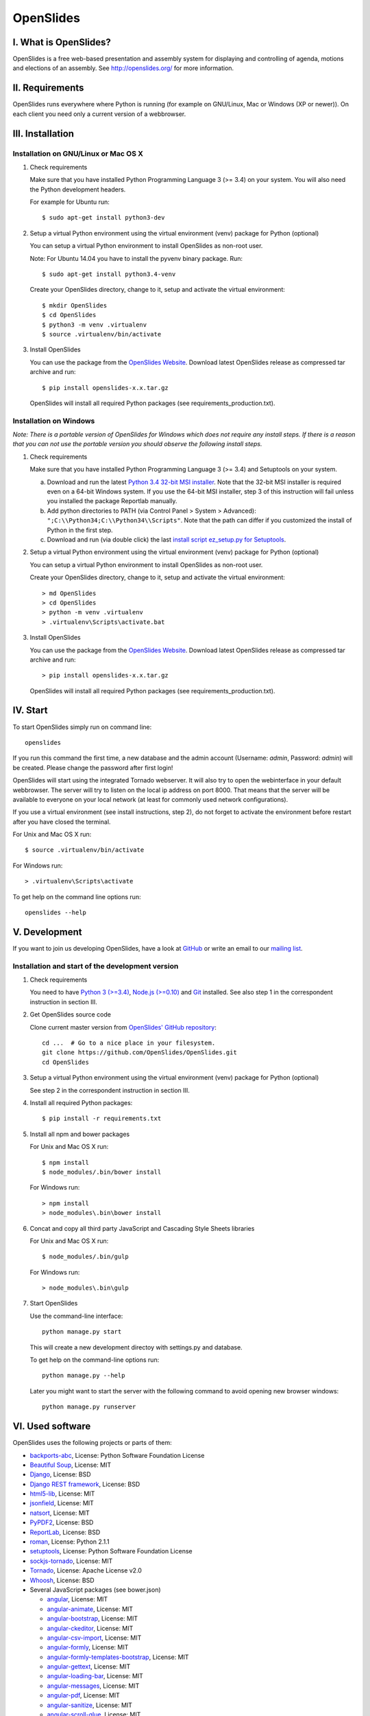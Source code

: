 ============
 OpenSlides
============

I. What is OpenSlides?
======================

OpenSlides is a free web-based presentation and assembly system for
displaying and controlling of agenda, motions and elections of an assembly.
See http://openslides.org/ for more information.


II. Requirements
================

OpenSlides runs everywhere where Python is running (for example on
GNU/Linux, Mac or Windows (XP or newer)). On each client you need only a
current version of a webbrowser.


III. Installation
=================

Installation on GNU/Linux or Mac OS X
-------------------------------------

1. Check requirements

   Make sure that you have installed Python Programming Language 3 (>= 3.4)
   on your system. You will also need the Python development headers.

   For example for Ubuntu run::

       $ sudo apt-get install python3-dev

2. Setup a virtual Python environment using the virtual environment (venv)
   package for Python (optional)

   You can setup a virtual Python environment to install OpenSlides as
   non-root user.

   Note: For Ubuntu 14.04 you have to install the pyvenv binary package. Run::

       $ sudo apt-get install python3.4-venv

   Create your OpenSlides directory, change to it, setup and activate the
   virtual environment::

       $ mkdir OpenSlides
       $ cd OpenSlides
       $ python3 -m venv .virtualenv
       $ source .virtualenv/bin/activate

3. Install OpenSlides

   You can use the package from the `OpenSlides Website
   <http://openslides.org/download/>`_. Download latest OpenSlides release
   as compressed tar archive and run::

       $ pip install openslides-x.x.tar.gz

   OpenSlides will install all required Python packages (see
   requirements_production.txt).


Installation on Windows
-----------------------

*Note: There is a portable version of OpenSlides for Windows which does not
require any install steps. If there is a reason that you can not use the
portable version you should observe the following install steps.*

1. Check requirements

   Make sure that you have installed Python Programming Language 3 (>= 3.4)
   and Setuptools on your system.

   a. Download and run the latest `Python 3.4 32-bit MSI installer
      <https://www.python.org/downloads/windows/>`_. Note
      that the 32-bit MSI installer is required even on a 64-bit Windows
      system. If you use the 64-bit MSI installer, step 3 of this
      instruction will fail unless you installed the package Reportlab
      manually.

   b. Add python directories to PATH (via Control Panel > System >
      Advanced): ``";C:\\Python34;C:\\Python34\\Scripts"``. Note that the path
      can differ if you customized the install of Python in the first step.

   c. Download and run (via double click) the last `install script
      ez_setup.py for Setuptools
      <https://pypi.python.org/pypi/setuptools/#installation-instructions>`_.

2. Setup a virtual Python environment using the virtual environment (venv)
   package for Python (optional)

   You can setup a virtual Python environment to install OpenSlides as
   non-root user.

   Create your OpenSlides directory, change to it, setup and activate the
   virtual environment::

       > md OpenSlides
       > cd OpenSlides
       > python -m venv .virtualenv
       > .virtualenv\Scripts\activate.bat

3. Install OpenSlides

   You can use the package from the `OpenSlides Website
   <http://openslides.org/download/>`_. Download latest OpenSlides release
   as compressed tar archive and run::

       > pip install openslides-x.x.tar.gz

   OpenSlides will install all required Python packages (see
   requirements_production.txt).


IV. Start
=========

To start OpenSlides simply run on command line::

    openslides

If you run this command the first time, a new database and the admin
account (Username: `admin`, Password: `admin`) will be created. Please
change the password after first login!

OpenSlides will start using the integrated Tornado webserver. It will also
try to open the webinterface in your default webbrowser. The server will
try to listen on the local ip address on port 8000. That means that the
server will be available to everyone on your local network (at least for
commonly used network configurations).

If you use a virtual environment (see install instructions, step 2), do not
forget to activate the environment before restart after you have closed the
terminal.

For Unix and Mac OS X run::

    $ source .virtualenv/bin/activate

For Windows run::

    > .virtualenv\Scripts\activate

To get help on the command line options run::

    openslides --help


V. Development
==============

If you want to join us developing OpenSlides, have a look at `GitHub
<https://github.com/OpenSlides/OpenSlides/>`_ or write an email to our
`mailing list <http://openslides.org/contact/>`_.


Installation and start of the development version
-------------------------------------------------

1. Check requirements

   You need to have `Python 3 (>=3.4) <https://www.python.org/>`_, `Node.js
   (>=0.10) <https://nodejs.org/>`_ and `Git <http://git-scm.com/>`_
   installed. See also step 1 in the correspondent instruction in section
   III.

2. Get OpenSlides source code

   Clone current master version from `OpenSlides' GitHub repository
   <https://github.com/OpenSlides/OpenSlides/>`_::

       cd ...  # Go to a nice place in your filesystem.
       git clone https://github.com/OpenSlides/OpenSlides.git
       cd OpenSlides

3. Setup a virtual Python environment using the virtual environment (venv)
   package for Python (optional)

   See step 2 in the correspondent instruction in section III.

4. Install all required Python packages::

       $ pip install -r requirements.txt

5. Install all npm and bower packages

   For Unix and Mac OS X run::

       $ npm install
       $ node_modules/.bin/bower install

   For Windows run::

       > npm install
       > node_modules\.bin\bower install

6. Concat and copy all third party JavaScript and Cascading Style Sheets
   libraries

   For Unix and Mac OS X run::

       $ node_modules/.bin/gulp

   For Windows run::

       > node_modules\.bin\gulp

7. Start OpenSlides

   Use the command-line interface::

       python manage.py start

   This will create a new development directoy with settings.py and database.

   To get help on the command-line options run::

       python manage.py --help

   Later you might want to start the server with the following command to
   avoid opening new browser windows::

       python manage.py runserver


VI. Used software
=================

OpenSlides uses the following projects or parts of them:

* `backports-abc <https://github.com/cython/backports_abc>`_,
  License: Python Software Foundation License

* `Beautiful Soup <http://www.crummy.com/software/BeautifulSoup/>`_,
  License: MIT

* `Django <https://www.djangoproject.com>`_, License: BSD

* `Django REST framework <http://www.django-rest-framework.org>`_, License: BSD

* `html5-lib <https://github.com/html5lib/html5lib-python>`_, License: MIT

* `jsonfield <https://github.com/bradjasper/django-jsonfield/>`_, License: MIT

* `natsort <https://github.com/SethMMorton/natsort/>`_, License: MIT

* `PyPDF2 <http://mstamy2.github.io/PyPDF2/>`_, License: BSD

* `ReportLab <http://www.reportlab.com/software/opensource/rl-toolkit/>`_,
  License: BSD

* `roman <https://pypi.python.org/pypi/roman>`_, License: Python 2.1.1

* `setuptools <https://pypi.python.org/pypi/setuptools>`_,
  License: Python Software Foundation License

* `sockjs-tornado <https://github.com/mrjoes/sockjs-tornado>`_,
  License: MIT

* `Tornado <http://www.tornadoweb.org/en/stable/>`_, License: Apache
  License v2.0

* `Whoosh <https://bitbucket.org/mchaput/whoosh/wiki/Home>`_, License: BSD

* Several JavaScript packages (see bower.json)

  * `angular <https://angularjs.org>`_, License: MIT
  * `angular-animate <https://github.com/angular/bower-angular-animate>`_, License: MIT
  * `angular-bootstrap <https://angular-ui.github.io/bootstrap>`_, License: MIT
  * `angular-ckeditor <https://github.com/lemonde/angular-ckeditor>`_, License: MIT
  * `angular-csv-import <https://github.com/cybadave/angular-csv-import>`_, License: MIT
  * `angular-formly <http://angular-formly.com/>`_, License: MIT
  * `angular-formly-templates-bootstrap <http://angular-formly.com/>`_, License: MIT
  * `angular-gettext <https://angular-gettext.rocketeer.be/>`_, License: MIT
  * `angular-loading-bar <https://chieffancypants.github.io/angular-loading-bar/>`_, License: MIT
  * `angular-messages <https://github.com/angular/bower-angular-messages>`_, License: MIT
  * `angular-pdf <http://github.com/sayanee/angularjs-pdf>`_, License: MIT
  * `angular-sanitize <https://github.com/angular/bower-angular-sanitize>`_, License: MIT
  * `angular-scroll-glue <https://github.com/Luegg/angularjs-scroll-glue>`_, License: MIT
  * `angular-ui-router <http://angular-ui.github.io/ui-router>`_, License: MIT
  * `angular-ui-select <https://github.com/angular-ui/ui-select>`_, License: MIT
  * `angular-ui-tree <https://github.com/JimLiu/angular-ui-tree>`_, License: MIT
  * `api-check <https://github.com/kentcdodds/apiCheck.js>`_, License: MIT
  * `bootbox <http://bootboxjs.com/>`_, License: MIT
  * `bootstrap <http://getbootstrap.com>`_, License: MIT
  * `bootstrap-css-only <http://getbootstrap.com>`_, License: MIT
  * `ckeditor <http://ckeditor.com>`_, License: For licensing, see LICENSE.md or http://ckeditor.com/license.
  * `font-awesome-bower <https://github.com/interval-braining/font-awesome-bower>`_, License: MIT
  * `jquery <https://jquery.com>`_, License: MIT
  * `jquery.cookie <https://plugins.jquery.com/cookie>`_, License: MIT
  * `js-data <http://www.js-data.io>`_, License: MIT
  * `js-data-angular <http://www.js-data.io/docs/js-data-angular>`_, License: MIT
  * `js-data-http <http://www.js-data.io/docs/dshttpadapter>`_, License: MIT
  * `lodash <https://lodash.com/>`_, License: MIT
  * `ng-dialog <https://github.com/likeastore/ngDialog>`_, License: MIT
  * `ng-file-upload <https://github.com/danialfarid/ng-file-upload>`_, License: MIT
  * `ngBootbox <https://github.com/eriktufvesson/ngBootbox>`_, License: MIT
  * `open-sans-fontface <https://github.com/FontFaceKit/open-sans>`_, License: Apache License version 2.0
  * `PDF.js <https://github.com/mozilla/pdfjs-dist>`_, License: Apache License version 2.0
  * `roboto-condensed <https://github.com/davidcunningham/roboto-condensed>`_, License: Apache-2.0
  * `sockjs <https://github.com/sockjs/sockjs-client>`_, License: MIT


VII. License and authors
========================

OpenSlides is Free/Libre Open Source Software (FLOSS), and distributed under
the MIT License, see LICENSE file. The authors of OpenSlides are mentioned
in the AUTHORS file.
